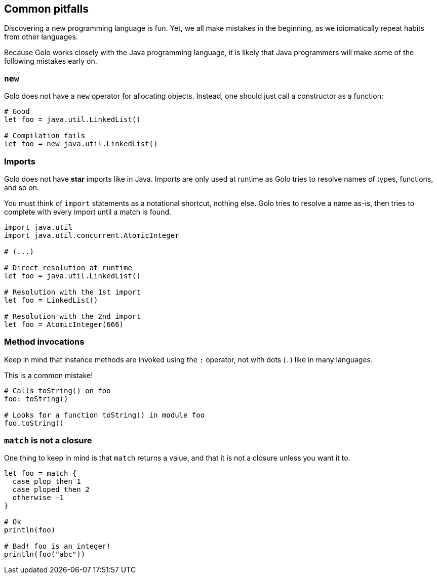 == Common pitfalls

Discovering a new programming language is fun. Yet, we all make mistakes in the beginning, as we
idiomatically repeat habits from other languages.

Because Golo works closely with the Java programming language, it is likely that Java programmers
will make some of the following mistakes early on.

=== `new` ===

Golo does not have a `new` operator for allocating objects. Instead, one should just call a
constructor as a function:

[source,golo]
----
# Good
let foo = java.util.LinkedList()

# Compilation fails
let foo = new java.util.LinkedList()
----

=== Imports ===

Golo does not have *star* imports like in Java. Imports are only used at runtime as Golo tries to
resolve names of types, functions, and so on.

You must think of `import` statements as a notational shortcut, nothing else. Golo tries to resolve
a name as-is, then tries to complete with every import until a match is found.

[source,golo]
----
import java.util
import java.util.concurrent.AtomicInteger

# (...)

# Direct resolution at runtime
let foo = java.util.LinkedList()

# Resolution with the 1st import
let foo = LinkedList()

# Resolution with the 2nd import
let foo = AtomicInteger(666)
----

=== Method invocations ===

Keep in mind that instance methods are invoked using the `:` operator, not with dots (`.`) like in
many languages.

This is a common mistake!

[source,golo]
----
# Calls toString() on foo
foo: toString()

# Looks for a function toString() in module foo
foo.toString()
----

=== `match` is not a closure ===

One thing to keep in mind is that `match` returns a value, and that it is not a closure unless you
want it to.

[source,golo]
----
let foo = match {
  case plop then 1
  case ploped then 2
  otherwise -1
}

# Ok
println(foo)

# Bad! foo is an integer!
println(foo("abc"))
----
